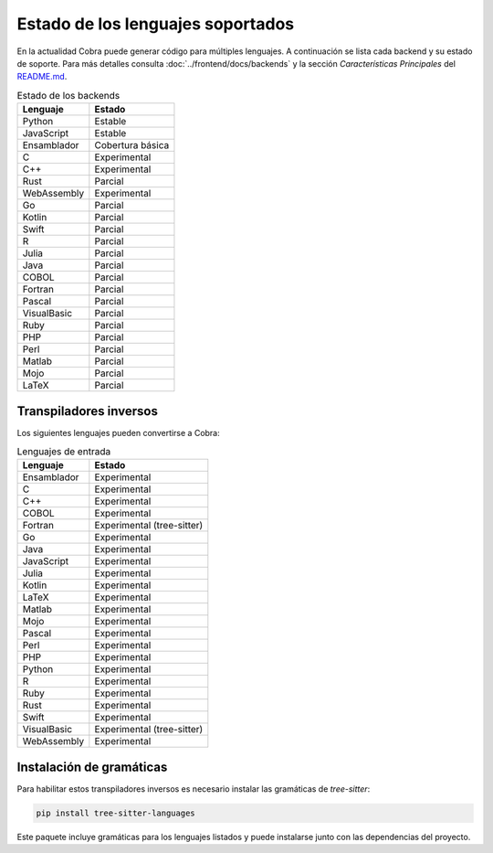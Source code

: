 Estado de los lenguajes soportados
=================================

En la actualidad Cobra puede generar código para múltiples lenguajes. A
continuación se lista cada backend y su estado de soporte. Para más
detalles consulta :doc:`../frontend/docs/backends` y la sección
*Características Principales* del `README.md <../README.md>`_.

.. list-table:: Estado de los backends
   :header-rows: 1

   * - Lenguaje
     - Estado
   * - Python
     - Estable
   * - JavaScript
     - Estable
   * - Ensamblador
     - Cobertura básica
   * - C
     - Experimental
   * - C++
     - Experimental
   * - Rust
     - Parcial
   * - WebAssembly
     - Experimental
   * - Go
     - Parcial
   * - Kotlin
     - Parcial
   * - Swift
     - Parcial
   * - R
     - Parcial
   * - Julia
     - Parcial
   * - Java
     - Parcial
   * - COBOL
     - Parcial
   * - Fortran
     - Parcial
   * - Pascal
     - Parcial
   * - VisualBasic
     - Parcial
   * - Ruby
     - Parcial
   * - PHP
     - Parcial
   * - Perl
     - Parcial
   * - Matlab
     - Parcial
   * - Mojo
     - Parcial
   * - LaTeX
     - Parcial

Transpiladores inversos
-----------------------

Los siguientes lenguajes pueden convertirse a Cobra:

.. list-table:: Lenguajes de entrada
   :header-rows: 1

   * - Lenguaje
     - Estado
   * - Ensamblador
     - Experimental
   * - C
     - Experimental
   * - C++
     - Experimental
   * - COBOL
     - Experimental
   * - Fortran
     - Experimental (tree-sitter)
   * - Go
     - Experimental
   * - Java
     - Experimental
   * - JavaScript
     - Experimental
   * - Julia
     - Experimental
   * - Kotlin
     - Experimental
   * - LaTeX
     - Experimental
   * - Matlab
     - Experimental
   * - Mojo
     - Experimental
   * - Pascal
     - Experimental
   * - Perl
     - Experimental
   * - PHP
     - Experimental
   * - Python
     - Experimental
   * - R
     - Experimental
   * - Ruby
     - Experimental
   * - Rust
     - Experimental
   * - Swift
     - Experimental
   * - VisualBasic
     - Experimental (tree-sitter)
   * - WebAssembly
     - Experimental

Instalación de gramáticas
-------------------------

Para habilitar estos transpiladores inversos es necesario instalar las gramáticas de `tree-sitter`:

.. code-block:: bash

   pip install tree-sitter-languages

Este paquete incluye gramáticas para los lenguajes listados y puede instalarse junto con las dependencias del proyecto.

